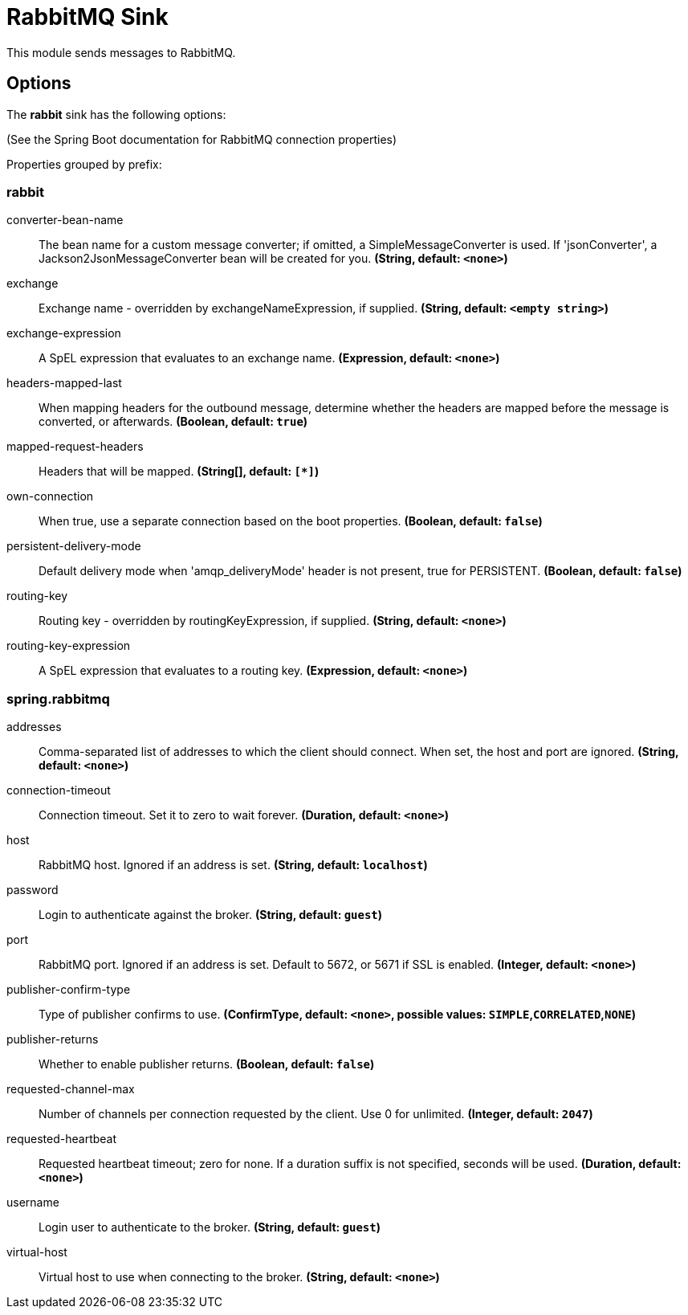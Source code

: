 //tag::ref-doc[]
= RabbitMQ Sink

This module sends messages to RabbitMQ.

== Options

The **$$rabbit$$** $$sink$$ has the following options:

(See the Spring Boot documentation for RabbitMQ connection properties)

//tag::configuration-properties[]
Properties grouped by prefix:


=== rabbit

$$converter-bean-name$$:: $$The bean name for a custom message converter; if omitted, a SimpleMessageConverter is used. If 'jsonConverter', a Jackson2JsonMessageConverter bean will be created for you.$$ *($$String$$, default: `$$<none>$$`)*
$$exchange$$:: $$Exchange name - overridden by exchangeNameExpression, if supplied.$$ *($$String$$, default: `$$<empty string>$$`)*
$$exchange-expression$$:: $$A SpEL expression that evaluates to an exchange name.$$ *($$Expression$$, default: `$$<none>$$`)*
$$headers-mapped-last$$:: $$When mapping headers for the outbound message, determine whether the headers are mapped before the message is converted, or afterwards.$$ *($$Boolean$$, default: `$$true$$`)*
$$mapped-request-headers$$:: $$Headers that will be mapped.$$ *($$String[]$$, default: `$$[*]$$`)*
$$own-connection$$:: $$When true, use a separate connection based on the boot properties.$$ *($$Boolean$$, default: `$$false$$`)*
$$persistent-delivery-mode$$:: $$Default delivery mode when 'amqp_deliveryMode' header is not present, true for PERSISTENT.$$ *($$Boolean$$, default: `$$false$$`)*
$$routing-key$$:: $$Routing key - overridden by routingKeyExpression, if supplied.$$ *($$String$$, default: `$$<none>$$`)*
$$routing-key-expression$$:: $$A SpEL expression that evaluates to a routing key.$$ *($$Expression$$, default: `$$<none>$$`)*

=== spring.rabbitmq

$$addresses$$:: $$Comma-separated list of addresses to which the client should connect. When set, the host and port are ignored.$$ *($$String$$, default: `$$<none>$$`)*
$$connection-timeout$$:: $$Connection timeout. Set it to zero to wait forever.$$ *($$Duration$$, default: `$$<none>$$`)*
$$host$$:: $$RabbitMQ host. Ignored if an address is set.$$ *($$String$$, default: `$$localhost$$`)*
$$password$$:: $$Login to authenticate against the broker.$$ *($$String$$, default: `$$guest$$`)*
$$port$$:: $$RabbitMQ port. Ignored if an address is set. Default to 5672, or 5671 if SSL is enabled.$$ *($$Integer$$, default: `$$<none>$$`)*
$$publisher-confirm-type$$:: $$Type of publisher confirms to use.$$ *($$ConfirmType$$, default: `$$<none>$$`, possible values: `SIMPLE`,`CORRELATED`,`NONE`)*
$$publisher-returns$$:: $$Whether to enable publisher returns.$$ *($$Boolean$$, default: `$$false$$`)*
$$requested-channel-max$$:: $$Number of channels per connection requested by the client. Use 0 for unlimited.$$ *($$Integer$$, default: `$$2047$$`)*
$$requested-heartbeat$$:: $$Requested heartbeat timeout; zero for none. If a duration suffix is not specified, seconds will be used.$$ *($$Duration$$, default: `$$<none>$$`)*
$$username$$:: $$Login user to authenticate to the broker.$$ *($$String$$, default: `$$guest$$`)*
$$virtual-host$$:: $$Virtual host to use when connecting to the broker.$$ *($$String$$, default: `$$<none>$$`)*
//end::configuration-properties[]

//end::ref-doc[]
